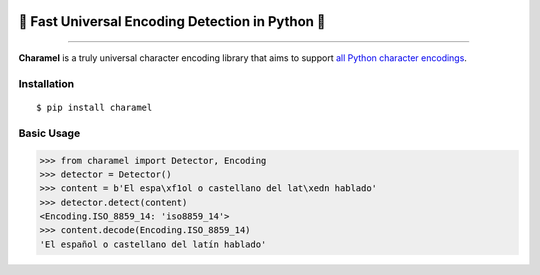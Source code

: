 .. image:: https://raw.githubusercontent.com/chomechome/charamel/master/docs/static/logo.png
  :width: 720px

=================================================
🍭 Fast Universal Encoding Detection in Python 🍭
=================================================


.. image:: https://img.shields.io/pypi/v/charamel.svg
    :target: https://pypi.python.org/pypi/charamel
    :alt: Package version

.. image:: https://img.shields.io/pypi/l/charamel.svg
    :target: https://pypi.python.org/pypi/charamel
    :alt: Package license

.. image:: https://img.shields.io/pypi/pyversions/charamel.svg
    :target: https://pypi.python.org/pypi/charamel
    :alt: Python versions

.. image:: https://travis-ci.org/chomechome/charamel.svg?branch=master
    :target: https://travis-ci.org/chomechome/charamel
    :alt: TravisCI status


-------

**Charamel** is a truly universal character encoding library that aims to support `all Python character encodings <https://docs.python.org/3.6/library/codecs.html#standard-encodings>`_.

------------
Installation
------------

::

    $ pip install charamel

-----------
Basic Usage
-----------

.. code-block:: python

    >>> from charamel import Detector, Encoding
    >>> detector = Detector()
    >>> content = b'El espa\xf1ol o castellano del lat\xedn hablado'
    >>> detector.detect(content)
    <Encoding.ISO_8859_14: 'iso8859_14'>
    >>> content.decode(Encoding.ISO_8859_14)
    'El español o castellano del latín hablado'
